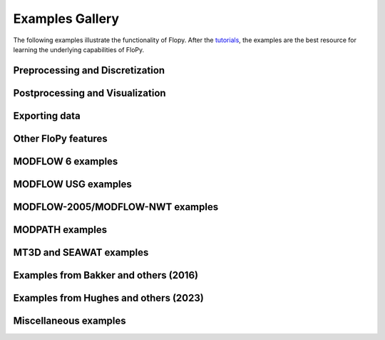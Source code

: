 Examples Gallery
================

The following examples illustrate the functionality of Flopy. After the `tutorials <https://flopy.readthedocs.io/en/latest/tutorials.html>`_, the examples are the best resource for learning the underlying capabilities of FloPy.

Preprocessing and Discretization
--------------------------------

.. nbgallery::
    :name: dis

   Notebooks/dis_triangle_example
   Notebooks/dis_voronoi_example
   Notebooks/grid_intersection_example
   Notebooks/gridgen_example
   Notebooks/modelgrid_examples
   Notebooks/raster_intersection_example


Postprocessing and Visualization
--------------------------------

.. nbgallery::
    :name: viz

   Notebooks/load_swr_binary_data_example
   Notebooks/plot_array_example
   Notebooks/plot_cross_section_example
   Notebooks/plot_map_view_example


Exporting data
--------------

.. nbgallery::
    :name: export

   Notebooks/shapefile_export_example


Other FloPy features
--------------------

.. nbgallery::
    :name: flopy

   Notebooks/feat_working_stack_examples
   Notebooks/get_transmissivities_example
   Notebooks/save_binary_data_file_example
   Notebooks/shapefile_feature_examples


MODFLOW 6 examples
------------------

.. nbgallery::
    :name: mf6

   Notebooks/mf6_complex_model_example
   Notebooks/mf6_simple_model_example
   Notebooks/mf6_support_example


MODFLOW USG examples
--------------------

.. nbgallery::
    :name: mfusg

   Notebooks/mfusg_conduit_examples
   Notebooks/mfusg_freyberg_example
   Notebooks/mfusg_zaidel_example


MODFLOW-2005/MODFLOW-NWT examples
---------------------------------

.. nbgallery::
    :name: mf2005

   Notebooks/drain_return_example
   Notebooks/lake_example
   Notebooks/mf_watertable_recharge_example
   Notebooks/modflow_postprocessing_example
   Notebooks/sfrpackage_example
   Notebooks/swi2package_example1
   Notebooks/swi2package_example4
   Notebooks/uzf_example


MODPATH examples
----------------

.. nbgallery::
    :name: modpath

   Notebooks/modpath6_example
   Notebooks/modpath7_create_simulation_example
   Notebooks/modpath7_structured_example
   Notebooks/modpath7_structured_transient_example
   Notebooks/modpath7_unstructured_example
   Notebooks/modpath7_unstructured_lateral_example
   Notebooks/vtk_pathlines_example


MT3D and SEAWAT examples
------------------------

.. nbgallery::
    :name: mt3d

   Notebooks/mt3d-usgs_example
   Notebooks/mt3dms_examples


Examples from Bakker and others (2016)
--------------------------------------

.. nbgallery::
    :name: 2016gw-paper

   Notebooks/groundwater_paper_example_1
   Notebooks/groundwater_paper_uspb_example

Examples from Hughes and others (2023)
--------------------------------------

.. nbgallery::
    :name: 2023gw-paper

   Notebooks/groundwater2023_watershed_example


Miscellaneous examples
----------------------

.. nbgallery::
    :name: misc

   Notebooks/seawat_henry_example
   Notebooks/zonebudget_example


